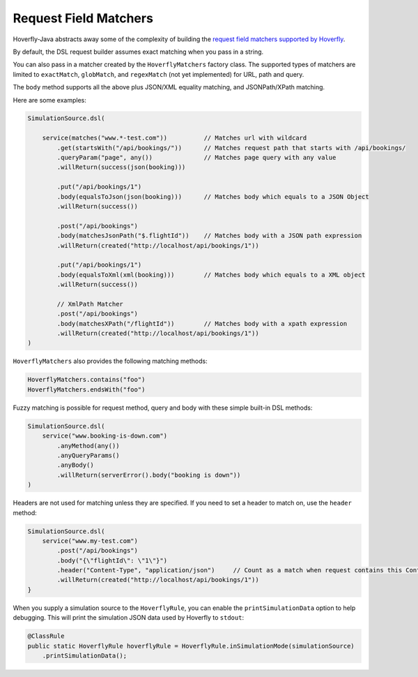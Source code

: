 .. _matchers:

Request Field Matchers
======================

Hoverfly-Java abstracts away some of the complexity of building the `request field matchers supported by Hoverfly <http://hoverfly.readthedocs.io/en/latest/pages/reference/hoverfly/request_matchers.html>`_.

By default, the DSL request builder assumes exact matching when you pass in a string.

You can also pass in a matcher created by the ``HoverflyMatchers`` factory class. 
The supported types of matchers are limited to ``exactMatch``, ``globMatch``, and ``regexMatch`` (not yet implemented) for URL, path and query.

The ``body`` method supports all the above plus JSON/XML equality matching, and JSONPath/XPath matching.

Here are some examples:

.. code-block:: java

    SimulationSource.dsl(

        service(matches("www.*-test.com"))          // Matches url with wildcard
            .get(startsWith("/api/bookings/"))      // Matches request path that starts with /api/bookings/
            .queryParam("page", any())              // Matches page query with any value
            .willReturn(success(json(booking)))

            .put("/api/bookings/1")
            .body(equalsToJson(json(booking)))      // Matches body which equals to a JSON Object
            .willReturn(success())

            .post("/api/bookings")
            .body(matchesJsonPath("$.flightId"))    // Matches body with a JSON path expression
            .willReturn(created("http://localhost/api/bookings/1"))

            .put("/api/bookings/1")
            .body(equalsToXml(xml(booking)))        // Matches body which equals to a XML object
            .willReturn(success())

            // XmlPath Matcher
            .post("/api/bookings")
            .body(matchesXPath("/flightId"))        // Matches body with a xpath expression
            .willReturn(created("http://localhost/api/bookings/1"))
    )

``HoverflyMatchers`` also provides the following matching methods:

.. code-block:: java

    HoverflyMatchers.contains("foo")
    HoverflyMatchers.endsWith("foo")


Fuzzy matching is possible for request method, query and body with these simple built-in DSL methods:

.. code-block:: java

    SimulationSource.dsl(
        service("www.booking-is-down.com")
            .anyMethod(any())
            .anyQueryParams()
            .anyBody()
            .willReturn(serverError().body("booking is down"))
    )


Headers are not used for matching unless they are specified. If you need to set a header to match on, use the ``header`` method:

.. code-block:: java

    SimulationSource.dsl(
        service("www.my-test.com")
            .post("/api/bookings")
            .body("{\"flightId\": \"1\"}")
            .header("Content-Type", "application/json")     // Count as a match when request contains this Content-Type header
            .willReturn(created("http://localhost/api/bookings/1"))
    }

When you supply a simulation source to the ``HoverflyRule``, you can enable the ``printSimulationData`` option to help debugging.
This will print the simulation JSON data used by Hoverfly to ``stdout``:

.. code-block:: java

    @ClassRule
    public static HoverflyRule hoverflyRule = HoverflyRule.inSimulationMode(simulationSource)
        .printSimulationData();
